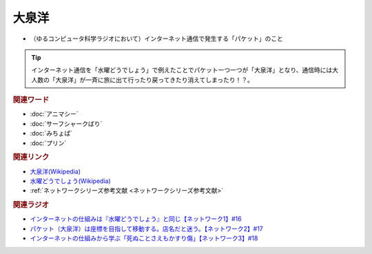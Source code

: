 大泉洋
==========================================
.. glossary::
    大泉洋 : お

* （ゆるコンピュータ科学ラジオにおいて）インターネット通信で発生する「パケット」のこと

.. tip:: 
  インターネット通信を「水曜どうでしょう」で例えたことでパケット一つ一つが「大泉洋」となり、通信時には大人数の「大泉洋」が一斉に旅に出て行ったり戻ってきたり消えてしまったり！？。

.. rubric:: 関連ワード
* :doc:`アニマシー` 
* :doc:`サーフシャークばり` 
* :doc:`みちょぱ` 
* :doc:`プリン` 

.. rubric:: 関連リンク
* `大泉洋(Wikipedia) <https://ja.wikipedia.org/wiki/大泉洋>`_ 
* `水曜どうでしょう(Wikipedia) <https://ja.wikipedia.org/wiki/水曜どうでしょう>`_ 
* :ref:`ネットワークシリーズ参考文献 <ネットワークシリーズ参考文献>`

.. rubric:: 関連ラジオ
* `インターネットの仕組みは『水曜どうでしょう』と同じ【ネットワーク1】#16`_
* `パケット（大泉洋）は座標を目指して移動する。店名だと迷う。【ネットワーク2】#17`_
* `インターネットの仕組みから学ぶ「死ぬことさえもかすり傷」【ネットワーク3】#18`_

.. _インターネットの仕組みは『水曜どうでしょう』と同じ【ネットワーク1】#16: https://www.youtube.com/watch?v=p-J3iNHHEA8
.. _パケット（大泉洋）は座標を目指して移動する。店名だと迷う。【ネットワーク2】#17: https://www.youtube.com/watch?v=jDtHJfHEBCE
.. _インターネットの仕組みから学ぶ「死ぬことさえもかすり傷」【ネットワーク3】#18: https://www.youtube.com/watch?v=Pu3g0LBVMFo
